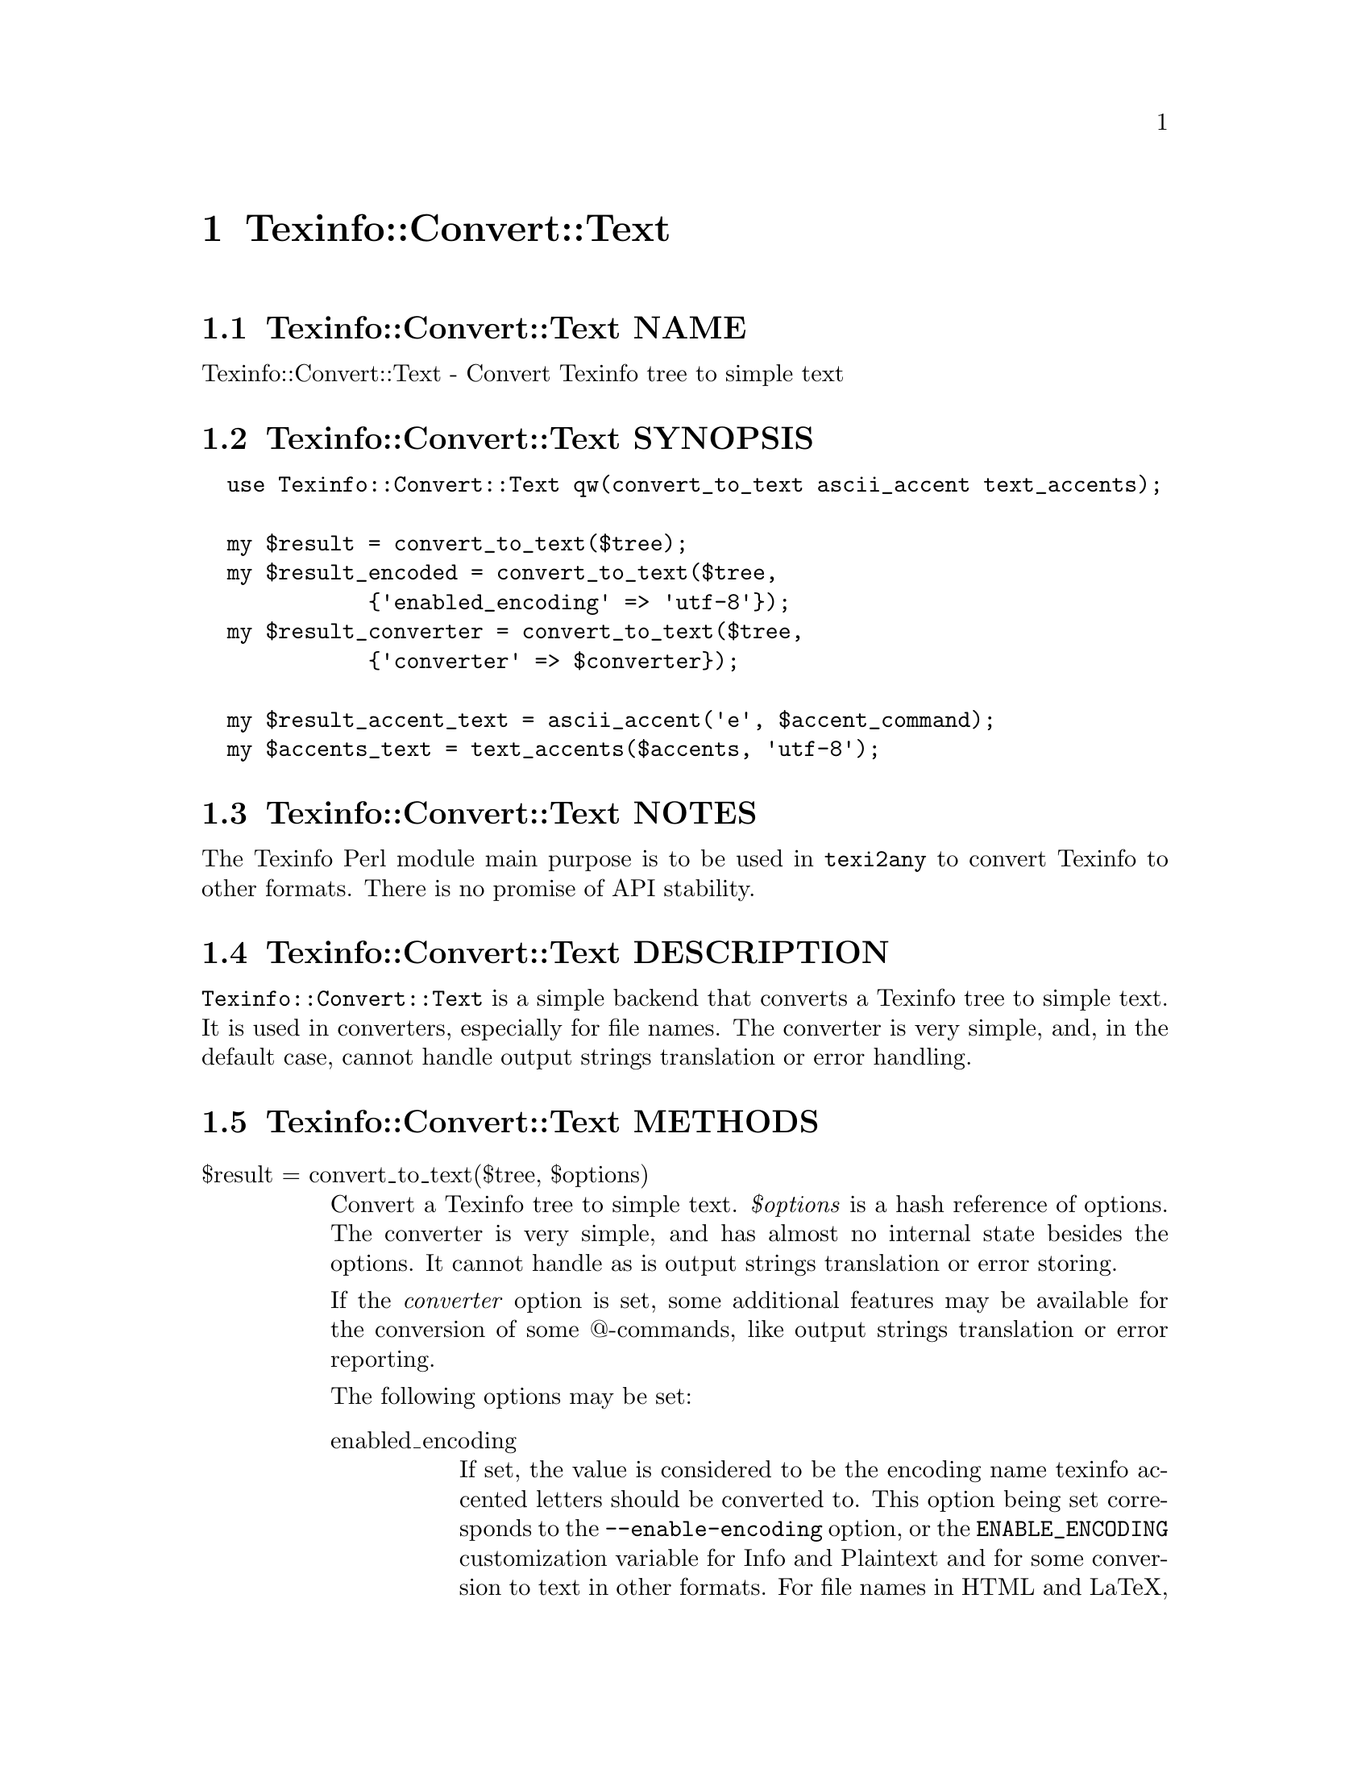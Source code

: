 @node Texinfo@asis{::}Convert@asis{::}Text
@chapter Texinfo::Convert::Text

@node Texinfo@asis{::}Convert@asis{::}Text NAME
@section Texinfo::Convert::Text NAME

Texinfo::Convert::Text - Convert Texinfo tree to simple text

@node Texinfo@asis{::}Convert@asis{::}Text SYNOPSIS
@section Texinfo::Convert::Text SYNOPSIS

@verbatim
  use Texinfo::Convert::Text qw(convert_to_text ascii_accent text_accents);

  my $result = convert_to_text($tree);
  my $result_encoded = convert_to_text($tree,
             {'enabled_encoding' => 'utf-8'});
  my $result_converter = convert_to_text($tree,
             {'converter' => $converter});

  my $result_accent_text = ascii_accent('e', $accent_command);
  my $accents_text = text_accents($accents, 'utf-8');
@end verbatim

@node Texinfo@asis{::}Convert@asis{::}Text NOTES
@section Texinfo::Convert::Text NOTES

The Texinfo Perl module main purpose is to be used in @code{texi2any} to convert
Texinfo to other formats.  There is no promise of API stability.

@node Texinfo@asis{::}Convert@asis{::}Text DESCRIPTION
@section Texinfo::Convert::Text DESCRIPTION

@code{Texinfo::Convert::Text} is a simple backend that converts a Texinfo tree
to simple text.  It is used in converters, especially for file names.
The converter is very simple, and, in the default case, cannot handle
output strings translation or error handling.

@node Texinfo@asis{::}Convert@asis{::}Text METHODS
@section Texinfo::Convert::Text METHODS

@table @asis
@item $result = convert_to_text($tree, $options)
@anchor{Texinfo@asis{::}Convert@asis{::}Text $result = convert_to_text($tree@comma{} $options)}
@cindex @code{convert_to_text}

Convert a Texinfo tree to simple text.  @emph{$options} is a hash reference of
options.  The converter is very simple, and has almost no internal state
besides the options.  It cannot handle as is output strings translation or
error storing.

If the @emph{converter} option is set, some additional features may be available
for the conversion of some @@-commands, like output strings translation or
error reporting.

The following options may be set:

@table @asis
@item enabled_encoding
@anchor{Texinfo@asis{::}Convert@asis{::}Text enabled_encoding}

If set, the value is considered to be the encoding name texinfo accented
letters should be converted to.  This option being set corresponds to the
@code{--enable-encoding} option, or the @code{ENABLE_ENCODING} customization
variable for Info and Plaintext and for some conversion to text in other
formats.  For file names in HTML and LaTeX, and for DocBook or Texinfo XML,
this variable should in general be set unless the output encoding is US-ASCII.

@item sc
@anchor{Texinfo@asis{::}Convert@asis{::}Text sc}

If set, the text is upper-cased.

@item code
@anchor{Texinfo@asis{::}Convert@asis{::}Text code}

If set the text is in code style.  (mostly @code{--}, @code{---}, @code{''} and @code{``} are
kept as is).

@item NUMBER_SECTIONS
@anchor{Texinfo@asis{::}Convert@asis{::}Text NUMBER_SECTIONS}

If set, sections are numbered when output.

@item sort_string
@anchor{Texinfo@asis{::}Convert@asis{::}Text sort_string}

A somehow internal option to convert to text more suitable for alphabetical
sorting rather than presentation.

@item converter
@anchor{Texinfo@asis{::}Convert@asis{::}Text converter}

If this converter object is passed to the function, some features of this
object may be used during conversion.  Mostly error reporting and strings
translation, as the converter object is also supposed to be a
@ref{Texinfo@asis{::}Report NAME,, Texinfo::Report} objet.  See also @ref{Texinfo@asis{::}Convert@asis{::}Converter NAME,, Texinfo::Convert::Converter}.

@item expanded_formats_hash
@anchor{Texinfo@asis{::}Convert@asis{::}Text expanded_formats_hash}

A reference on a hash.  The keys should be format names (like @code{html},
@code{tex}), and if the corresponding value is set, the format is expanded.

@end table

@item $result_accent_text = ascii_accent($text, $accent_command)
@anchor{Texinfo@asis{::}Convert@asis{::}Text $result_accent_text = ascii_accent($text@comma{} $accent_command)}
@cindex @code{ascii_accent}

@emph{$text} is the text appearing within an accent command.  @emph{$accent_command}
should be a Texinfo tree element corresponding to an accent command taking
an argument.  The function returns a transliteration of the accented
character.

@item $result_accent_text = ascii_accent_fallback($converter, $text, $accent_command)
@anchor{Texinfo@asis{::}Convert@asis{::}Text $result_accent_text = ascii_accent_fallback($converter@comma{} $text@comma{} $accent_command)}
@cindex @code{ascii_accent_fallback}

Same as @code{ascii_accent} but  with an additional first argument
converter, which is ignored, but needed if this function is to
be in argument of functions that need a fallback for accents
conversion.

@item $accents_text = text_accents($accents, $encoding, $set_case)
@anchor{Texinfo@asis{::}Convert@asis{::}Text $accents_text = text_accents($accents@comma{} $encoding@comma{} $set_case)}
@cindex @code{text_accents}

@emph{$accents} is an accent command that may contain other nested accent
commands.  The function will format the whole stack of nested accent
commands and the innermost text.  If @emph{$encoding} is set, the formatted
text is converted to this encoding as much as possible instead of being
converted as simple ASCII.  If @emph{$set_case} is positive, the result
is meant to be upper-cased, if it is negative, the result is to be
lower-cased.

@end table

@node Texinfo@asis{::}Convert@asis{::}Text AUTHOR
@section Texinfo::Convert::Text AUTHOR

Patrice Dumas, <pertusus@@free.fr>

@node Texinfo@asis{::}Convert@asis{::}Text COPYRIGHT AND LICENSE
@section Texinfo::Convert::Text COPYRIGHT AND LICENSE

Copyright 2010- Free Software Foundation, Inc.  See the source file for
all copyright years.

This library is free software; you can redistribute it and/or modify
it under the terms of the GNU General Public License as published by
the Free Software Foundation; either version 3 of the License, or (at
your option) any later version.

